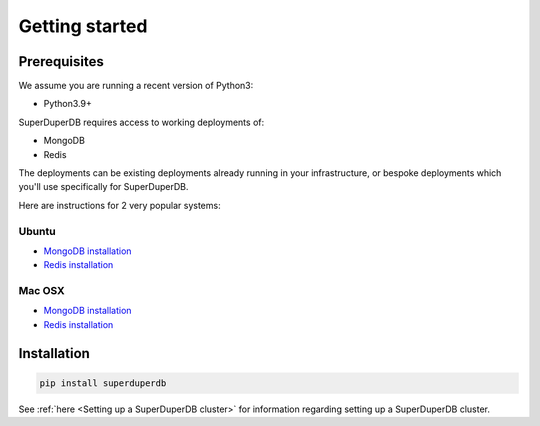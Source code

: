 Getting started
===============

Prerequisites
-------------

We assume you are running a recent version of Python3:

* Python3.9+

SuperDuperDB requires access to working deployments of:

* MongoDB
* Redis

The deployments can be existing deployments already running in your infrastructure, or
bespoke deployments which you'll use specifically for SuperDuperDB.

Here are instructions for 2 very popular systems:

Ubuntu
^^^^^^

* `MongoDB installation <https://www.mongodb.com/docs/manual/tutorial/install-mongodb-on-ubuntu/>`_
* `Redis installation <https://redis.io/docs/getting-started/installation/install-redis-on-linux/>`_

Mac OSX
^^^^^^^

* `MongoDB installation <https://www.mongodb.com/docs/manual/tutorial/install-mongodb-on-os-x/>`_
* `Redis installation <https://redis.io/docs/getting-started/installation/install-redis-on-mac-os/>`_

Installation
------------

.. code-block:: bash

    pip install superduperdb

See :ref:`here <Setting up a SuperDuperDB cluster>` for information regarding setting up a SuperDuperDB cluster.
